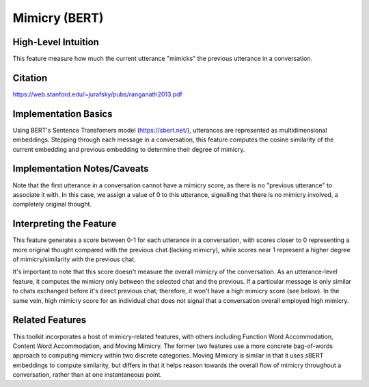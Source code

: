.. _mimicry_bert:

Mimicry (BERT)
==============

High-Level Intuition
*********************
This feature measure how much the current utterance "mimicks" the previous utterance in a conversation.

Citation
*********
https://web.stanford.edu/~jurafsky/pubs/ranganath2013.pdf

Implementation Basics 
**********************
Using BERT's Sentence Transfomers model (https://sbert.net/), utterances are represented as multidimensional embeddings. Stepping through each message in a conversation, this feature computes the cosine similarity of the current embedding and previous embedding to determine their degree of mimicry. 

Implementation Notes/Caveats 
*****************************
Note that the first utterance in a conversation cannot have a mimicry score, as there is no "previous utterance" to associate it with. In this case, we assign a value of 0 to this utterance, signalling that there is no mimicry involved, a completely original thought. 

Interpreting the Feature 
*************************
This feature generates a score between 0-1 for each utterance in a conversation, with scores closer to 0 representing a more original thought compared with the previous chat (lacking mimicry), while scores near 1 represent a higher degree of mimicry/similarity with the previous chat. 

It's important to note that this score doesn't measure the overall mimicry of the conversation. As an utterance-level feature, it computes the mimicry only between the selected chat and the previous. If a particular message is only similar to chats exchanged before it's direct previous chat, therefore, it won't have a high mimicry score (see below). In the same vein, high mimicry score for an individual chat does not signal that a conversation overall employed high mimicry.

.. list-table:: Output File
   :widths: 40 20
   :header-rows: 1

   * - message
     - speaker
     - mimicry_bert
   * - Hi, my name is Shruti!
     - Speaker A
     - 0
   * - Hey, my name is Nathaniel, but I go by Nate.
     - Speaker B
     - 0.89
   * - What's the plan for today?
     - Speaker A
     - 0.12
   * - My name is Emily.
     - Speaker C
     - 0.09

Related Features 
*****************
This toolkit incorporates a host of mimicry-related features, with others including Function Word Accommodation, Content Word Accommodation, and Moving Mimicry. The former two features use a more concrete bag-of-words approach to computing mimicry within two discrete categories. Moving Mimicry is similar in that it uses sBERT embeddings to compute similarity, but differs in that it  helps reason towards the overall flow of mimicry throughout a conversation, rather than at one instantaneous point.